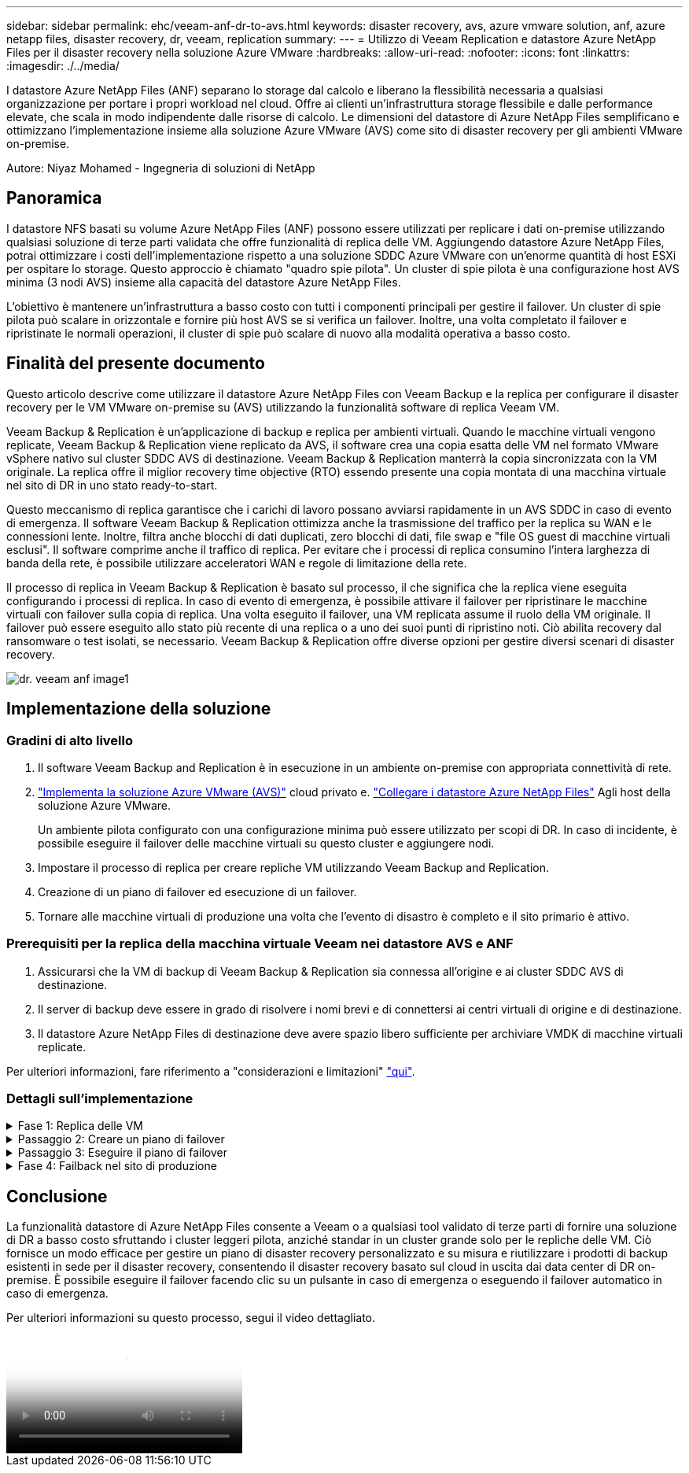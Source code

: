 ---
sidebar: sidebar 
permalink: ehc/veeam-anf-dr-to-avs.html 
keywords: disaster recovery, avs, azure vmware solution, anf, azure netapp files, disaster recovery, dr, veeam, replication 
summary:  
---
= Utilizzo di Veeam Replication e datastore Azure NetApp Files per il disaster recovery nella soluzione Azure VMware
:hardbreaks:
:allow-uri-read: 
:nofooter: 
:icons: font
:linkattrs: 
:imagesdir: ./../media/


[role="lead"]
I datastore Azure NetApp Files (ANF) separano lo storage dal calcolo e liberano la flessibilità necessaria a qualsiasi organizzazione per portare i propri workload nel cloud. Offre ai clienti un'infrastruttura storage flessibile e dalle performance elevate, che scala in modo indipendente dalle risorse di calcolo. Le dimensioni del datastore di Azure NetApp Files semplificano e ottimizzano l'implementazione insieme alla soluzione Azure VMware (AVS) come sito di disaster recovery per gli ambienti VMware on-premise.

Autore: Niyaz Mohamed - Ingegneria di soluzioni di NetApp



== Panoramica

I datastore NFS basati su volume Azure NetApp Files (ANF) possono essere utilizzati per replicare i dati on-premise utilizzando qualsiasi soluzione di terze parti validata che offre funzionalità di replica delle VM. Aggiungendo datastore Azure NetApp Files, potrai ottimizzare i costi dell'implementazione rispetto a una soluzione SDDC Azure VMware con un'enorme quantità di host ESXi per ospitare lo storage. Questo approccio è chiamato "quadro spie pilota". Un cluster di spie pilota è una configurazione host AVS minima (3 nodi AVS) insieme alla capacità del datastore Azure NetApp Files.

L'obiettivo è mantenere un'infrastruttura a basso costo con tutti i componenti principali per gestire il failover. Un cluster di spie pilota può scalare in orizzontale e fornire più host AVS se si verifica un failover. Inoltre, una volta completato il failover e ripristinate le normali operazioni, il cluster di spie può scalare di nuovo alla modalità operativa a basso costo.



== Finalità del presente documento

Questo articolo descrive come utilizzare il datastore Azure NetApp Files con Veeam Backup e la replica per configurare il disaster recovery per le VM VMware on-premise su (AVS) utilizzando la funzionalità software di replica Veeam VM.

Veeam Backup & Replication è un'applicazione di backup e replica per ambienti virtuali. Quando le macchine virtuali vengono replicate, Veeam Backup & Replication viene replicato da AVS, il software crea una copia esatta delle VM nel formato VMware vSphere nativo sul cluster SDDC AVS di destinazione.  Veeam Backup & Replication manterrà la copia sincronizzata con la VM originale. La replica offre il miglior recovery time objective (RTO) essendo presente una copia montata di una macchina virtuale nel sito di DR in uno stato ready-to-start.

Questo meccanismo di replica garantisce che i carichi di lavoro possano avviarsi rapidamente in un AVS SDDC in caso di evento di emergenza. Il software Veeam Backup & Replication ottimizza anche la trasmissione del traffico per la replica su WAN e le connessioni lente. Inoltre, filtra anche blocchi di dati duplicati, zero blocchi di dati, file swap e "file OS guest di macchine virtuali esclusi". Il software comprime anche il traffico di replica. Per evitare che i processi di replica consumino l'intera larghezza di banda della rete, è possibile utilizzare acceleratori WAN e regole di limitazione della rete.

Il processo di replica in Veeam Backup & Replication è basato sul processo, il che significa che la replica viene eseguita configurando i processi di replica. In caso di evento di emergenza, è possibile attivare il failover per ripristinare le macchine virtuali con failover sulla copia di replica. Una volta eseguito il failover, una VM replicata assume il ruolo della VM originale. Il failover può essere eseguito allo stato più recente di una replica o a uno dei suoi punti di ripristino noti. Ciò abilita recovery dal ransomware o test isolati, se necessario. Veeam Backup & Replication offre diverse opzioni per gestire diversi scenari di disaster recovery.

image::dr-veeam-anf-image1.png[dr. veeam anf image1]



== Implementazione della soluzione



=== Gradini di alto livello

. Il software Veeam Backup and Replication è in esecuzione in un ambiente on-premise con appropriata connettività di rete.
. link:https://learn.microsoft.com/en-us/azure/azure-vmware/deploy-azure-vmware-solution?tabs=azure-portal["Implementa la soluzione Azure VMware (AVS)"] cloud privato e. link:https://learn.microsoft.com/en-us/azure/azure-vmware/attach-azure-netapp-files-to-azure-vmware-solution-hosts?tabs=azure-portal["Collegare i datastore Azure NetApp Files"] Agli host della soluzione Azure VMware.
+
Un ambiente pilota configurato con una configurazione minima può essere utilizzato per scopi di DR. In caso di incidente, è possibile eseguire il failover delle macchine virtuali su questo cluster e aggiungere nodi.

. Impostare il processo di replica per creare repliche VM utilizzando Veeam Backup and Replication.
. Creazione di un piano di failover ed esecuzione di un failover.
. Tornare alle macchine virtuali di produzione una volta che l'evento di disastro è completo e il sito primario è attivo.




=== Prerequisiti per la replica della macchina virtuale Veeam nei datastore AVS e ANF

. Assicurarsi che la VM di backup di Veeam Backup & Replication sia connessa all'origine e ai cluster SDDC AVS di destinazione.
. Il server di backup deve essere in grado di risolvere i nomi brevi e di connettersi ai centri virtuali di origine e di destinazione.
. Il datastore Azure NetApp Files di destinazione deve avere spazio libero sufficiente per archiviare VMDK di macchine virtuali replicate.


Per ulteriori informazioni, fare riferimento a "considerazioni e limitazioni" link:https://helpcenter.veeam.com/docs/backup/vsphere/replica_limitations.html?ver=120["qui"].



=== Dettagli sull'implementazione

.Fase 1: Replica delle VM
[%collapsible]
====
Veeam Backup & Replication sfrutta le funzionalità snapshot di VMware vSphere/durante la replica, Veeam Backup & Replication richiede a VMware vSphere la creazione di una snapshot delle VM. Lo snapshot della VM è la copia point-in-time di una VM che include dischi virtuali, stato del sistema, configurazione e metadati. Veeam Backup & Replication utilizza la snapshot come origine dei dati per la replica.

Per replicare le VM, attenersi alla seguente procedura:

. Apri la Veeam Backup & Replication Console.
. Nella vista Home. Fare clic con il pulsante destro del mouse sul nodo processi e selezionare processo di replica > macchina virtuale.
. Specificare un nome di lavoro e selezionare la casella di controllo controllo avanzata appropriata. Fare clic su Avanti.
+
** Selezionare la casella di controllo Replica seeding se la connettività tra on-premise e Azure ha limitato la larghezza di banda.
*Selezionare la casella di controllo Network remapping (per i siti AVS SDDC con reti diverse) se i segmenti della soluzione Azure VMware SDDC non corrispondono a quelli delle reti dei siti in sede.
** Se lo schema di indirizzamento IP nel sito di produzione locale differisce dallo schema nel sito AVS di destinazione, selezionare la casella di controllo Replica re-IP (per siti DR con schema di indirizzamento IP diverso).
+
image::dr-veeam-anf-image2.png[dr. veeam anf image2]



. Selezionare le VM da replicare nel datastore Azure NetApp Files collegato a un SDDC della soluzione Azure VMware nel passaggio *macchine virtuali**. Le macchine virtuali possono essere posizionate su vSAN per riempire la capacità del datastore vSAN disponibile. In un cluster spia pilota, la capacità utilizzabile di un cluster a 3 nodi sarà limitata. Il resto dei dati può essere posizionato facilmente nei datastore Azure NetApp Files, in modo che sia possibile ripristinare le macchine virtuali e espandere il cluster per soddisfare i requisiti di CPU/mem. Fare clic su *Aggiungi*, quindi nella finestra *Aggiungi oggetto* selezionare le VM o i contenitori VM necessari e fare clic su *Aggiungi*. Fare clic su *Avanti*.
+
image::dr-veeam-anf-image3.png[dr. veeam anf image3]

. Quindi, seleziona la destinazione come cluster/host SDDC della soluzione Azure VMware e il pool di risorse, la cartella VM e il datastore FSX per le repliche delle VM di ONTAP. Quindi fare clic su *Avanti*.
+
image::dr-veeam-anf-image4.png[dr. veeam anf image4]

. Nel passaggio successivo, creare la mappatura tra la rete virtuale di origine e di destinazione secondo necessità.
+
image::dr-veeam-anf-image5.png[dr. veeam anf image5]

. Nel passaggio *Impostazioni processo*, specificare il repository di backup che memorizzerà i metadati per le repliche della VM, i criteri di conservazione e così via.
. Aggiornare i server proxy *Source* e *Target* nel passo *trasferimento dati* e lasciare selezionata l'opzione *Automatic* (impostazione predefinita) e mantenere l'opzione *Direct* (diretto) e fare clic su *Next* (Avanti).
. Nel passaggio *elaborazione guest*, selezionare *attiva elaborazione in base alle esigenze dell'applicazione*. Fare clic su *Avanti*.
+
image::dr-veeam-anf-image6.png[dr. veeam anf image6]

. Scegliere la pianificazione di replica per eseguire regolarmente il processo di replica.
+
image::dr-veeam-anf-image7.png[dr. veeam anf image7]

. Nel passo *Riepilogo* della procedura guidata, esaminare i dettagli del processo di replica. Per avviare il lavoro subito dopo la chiusura della procedura guidata, selezionare la casella di controllo *Esegui il lavoro quando si fa clic su fine*, altrimenti lasciare deselezionata la casella di controllo. Quindi fare clic su *fine* per chiudere la procedura guidata.
+
image::dr-veeam-anf-image8.png[dr. veeam anf image8]



Una volta avviato il processo di replica, le macchine virtuali con il suffisso specificato verranno popolate nel cluster/host AVS SDDC di destinazione.

image::dr-veeam-anf-image9.png[dr. veeam anf image9]

Per ulteriori informazioni sulla replica Veeam, fare riferimento link:https://helpcenter.veeam.com/docs/backup/vsphere/replication_process.html?ver=120["Come funziona la replica"]

====
.Passaggio 2: Creare un piano di failover
[%collapsible]
====
Una volta completata la replica o il seeding iniziale, creare il piano di failover. Il piano di failover consente di eseguire automaticamente il failover per le VM dipendenti una alla volta o come gruppo. Il piano di failover è il modello per l'ordine in cui le macchine virtuali vengono elaborate, inclusi i ritardi di avvio. Il piano di failover aiuta inoltre a garantire che le VM dipendenti da fattori critici siano già in esecuzione.

Per creare il piano, passare alla nuova sottosezione chiamata *repliche* e selezionare *piano di failover*. Scegliere le VM appropriate. Veeam Backup & Replication cercherà i punti di ripristino più vicini a questo punto nel tempo e li utilizzerà per avviare le repliche della VM.


NOTE: Il piano di failover può essere aggiunto solo una volta completata la replica iniziale e le repliche della VM sono nello stato Pronta.


NOTE: Il numero massimo di VM che possono essere avviate contemporaneamente quando si esegue un piano di failover è 10


NOTE: Durante il processo di failover, le macchine virtuali di origine non verranno spente

Per creare il *piano di failover*, procedere come segue:

. Nella vista Home. Fare clic con il pulsante destro del mouse sul nodo repliche e selezionare piani di failover > piano di failover > VMware vSphere.
+
image::dr-veeam-anf-image10.png[dr. veeam anf image10]

. Fornire quindi un nome e una descrizione del piano. Gli script pre e post-failover possono essere aggiunti secondo necessità. Ad esempio, eseguire uno script per arrestare le macchine virtuali prima di avviare le macchine virtuali replicate.
+
image::dr-veeam-anf-image11.png[dr. veeam anf image11]

. Aggiungere le VM al piano e modificare l'ordine di avvio delle VM e i ritardi di avvio per soddisfare le dipendenze delle applicazioni.
+
image::dr-veeam-anf-image12.png[dr. veeam anf image12]



Per ulteriori informazioni sulla creazione di processi di replica, fare riferimento a. link:https://helpcenter.veeam.com/docs/backup/vsphere/replica_job.html?ver=120["Creazione di processi di replica"].

====
.Passaggio 3: Eseguire il piano di failover
[%collapsible]
====
Durante il failover, la macchina virtuale di origine nel sito di produzione viene commutata alla replica nel sito di disaster recovery. Come parte del processo di failover, Veeam Backup & Replication ripristina la replica della VM al punto di ripristino richiesto e sposta tutte le attività di i/o dalla VM di origine alla replica. Le repliche possono essere utilizzate non solo in caso di disastro, ma anche per simulare esercitazioni sul DR. Durante la simulazione del failover, la VM di origine rimane in esecuzione. Una volta eseguiti tutti i test necessari, è possibile annullare il failover e tornare alla normale operatività.


NOTE: Assicurarsi che la segmentazione della rete sia attiva per evitare conflitti IP durante il failover.

Per avviare il piano di failover, è sufficiente fare clic sulla scheda *piani di failover* e fare clic con il pulsante destro del mouse sul piano di failover. Selezionare **Avvia*. Il failover viene eseguito utilizzando gli ultimi punti di ripristino delle repliche della VM. Per eseguire il failover su punti di ripristino specifici delle repliche della VM, selezionare *Avvia a*.

image::dr-veeam-anf-image13.png[dr. veeam anf image13]

image::dr-veeam-anf-image14.png[dr. veeam anf image14]

Lo stato della replica della macchina virtuale cambia da Pronto a failover e le macchine virtuali vengono avviate sul cluster/host SDDC di Azure VMware Solution (AVS) di destinazione.

image::dr-veeam-anf-image15.png[dr. veeam anf image15]

Una volta completato il failover, lo stato delle macchine virtuali passa a "failover".

image::dr-veeam-anf-image16.png[dr. veeam anf image16]


NOTE: Veeam Backup & Replication interrompe tutte le attività di replica per la VM di origine fino a quando la replica non viene riportata allo stato Ready.

Per informazioni dettagliate sui piani di failover, consultare link:https://helpcenter.veeam.com/docs/backup/vsphere/failover_plan.html?ver=120["Piani di failover"].

====
.Fase 4: Failback nel sito di produzione
[%collapsible]
====
Quando il piano di failover è in esecuzione, viene considerato come una fase intermedia e deve essere finalizzato in base al requisito. Le opzioni includono:

* *Failback to Production* - consente di tornare alla VM originale e di trasferire tutte le modifiche apportate durante l'esecuzione della replica della VM alla VM originale.



NOTE: Quando si esegue il failback, le modifiche vengono solo trasferite ma non pubblicate. Scegliere *commit failback* (una volta che la VM originale è confermata per funzionare come previsto) o Annulla failback per tornare alla replica della VM se la VM originale non funziona come previsto.

* *Annulla failover* - consente di tornare alla VM originale e di ignorare tutte le modifiche apportate alla replica della VM durante l'esecuzione.
* *Failover permanente* - consente di passare in modo permanente dalla VM originale a una replica della VM e di utilizzare questa replica come VM originale.


In questa demo, è stato scelto il failback in produzione. Il failback alla macchina virtuale originale è stato selezionato durante la fase di destinazione della procedura guidata ed è stata attivata la casella di controllo "accensione della macchina virtuale dopo il ripristino".

image::dr-veeam-anf-image17.png[dr. veeam anf image17]

image::dr-veeam-anf-image18.png[dr. veeam anf image18]

image::dr-veeam-anf-image19.png[dr. veeam anf image19]

image::dr-veeam-anf-image20.png[dr. veeam anf image20]

Il commit di failback è uno dei modi per finalizzare l'operazione di failback. Quando il failback viene eseguito, conferma che le modifiche inviate alla VM che ha avuto esito negativo (la VM di produzione) funzionano come previsto. Dopo l'operazione di commit, Veeam Backup & Replication riprende le attività di replica per la VM di produzione.

Per informazioni dettagliate sul processo di failback, fare riferimento alla documentazione Veeam per link:https://helpcenter.veeam.com/docs/backup/vsphere/failover_failback.html?ver=120["Failover e failback per la replica"].

image::dr-veeam-anf-image21.png[dr. veeam anf image21]

Una volta eseguito il failback in produzione, le macchine virtuali vengono tutte ripristinate nel sito di produzione originale.

image::dr-veeam-anf-image22.png[dr. veeam anf image22]

====


== Conclusione

La funzionalità datastore di Azure NetApp Files consente a Veeam o a qualsiasi tool validato di terze parti di fornire una soluzione di DR a basso costo sfruttando i cluster leggeri pilota, anziché standar in un cluster grande solo per le repliche delle VM. Ciò fornisce un modo efficace per gestire un piano di disaster recovery personalizzato e su misura e riutilizzare i prodotti di backup esistenti in sede per il disaster recovery, consentendo il disaster recovery basato sul cloud in uscita dai data center di DR on-premise. È possibile eseguire il failover facendo clic su un pulsante in caso di emergenza o eseguendo il failover automatico in caso di emergenza.

Per ulteriori informazioni su questo processo, segui il video dettagliato.

video::2855e0d5-97e7-430f-944a-b061015e9278[panopto,width=Video walkthrough of the solution]